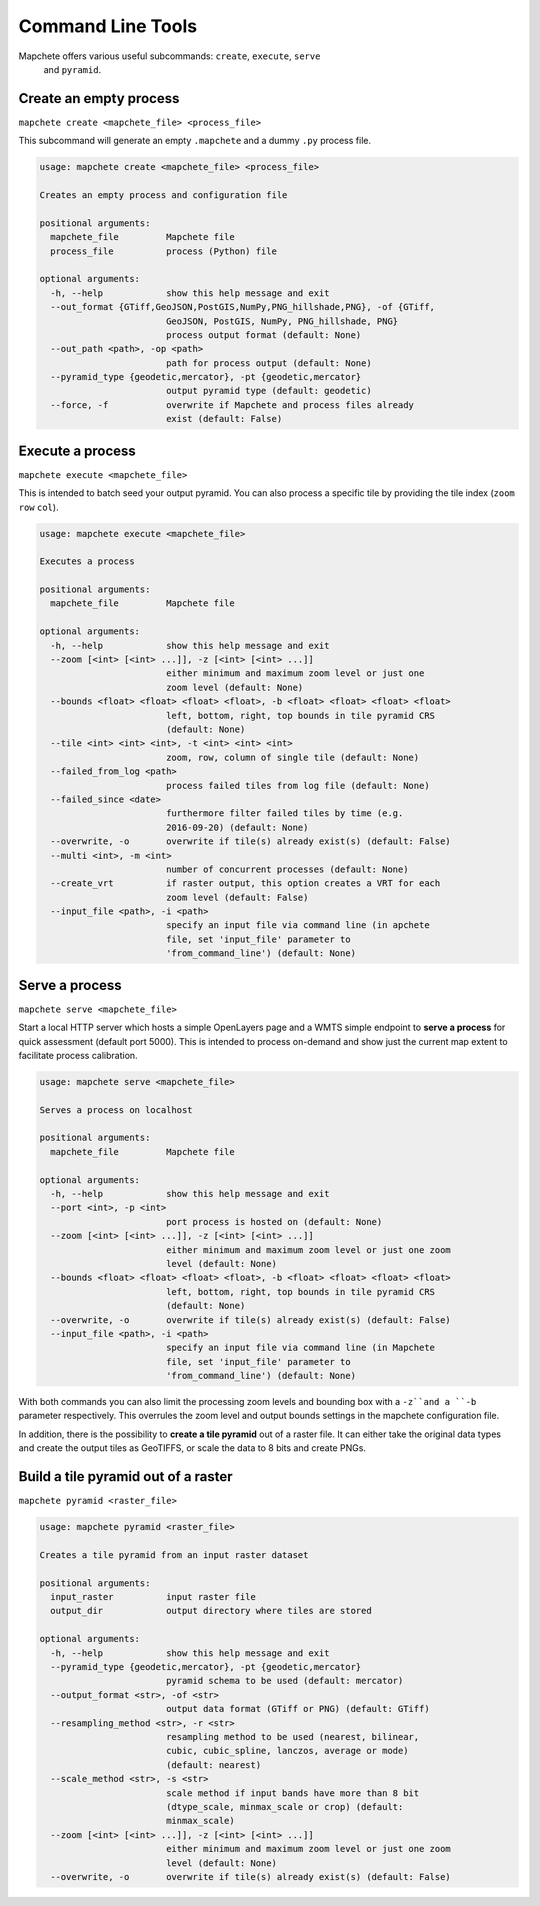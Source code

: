 ==================
Command Line Tools
==================

Mapchete offers various useful subcommands: ``create``, ``execute``, ``serve``
 and ``pyramid``.

Create an empty process
=======================

``mapchete create <mapchete_file> <process_file>``

This subcommand will generate an empty ``.mapchete`` and a dummy ``.py`` process
file.

.. code-block:: shell

    usage: mapchete create <mapchete_file> <process_file>

    Creates an empty process and configuration file

    positional arguments:
      mapchete_file         Mapchete file
      process_file          process (Python) file

    optional arguments:
      -h, --help            show this help message and exit
      --out_format {GTiff,GeoJSON,PostGIS,NumPy,PNG_hillshade,PNG}, -of {GTiff,
                            GeoJSON, PostGIS, NumPy, PNG_hillshade, PNG}
                            process output format (default: None)
      --out_path <path>, -op <path>
                            path for process output (default: None)
      --pyramid_type {geodetic,mercator}, -pt {geodetic,mercator}
                            output pyramid type (default: geodetic)
      --force, -f           overwrite if Mapchete and process files already
                            exist (default: False)


Execute a process
=================

``mapchete execute <mapchete_file>``

This is intended to batch seed your output pyramid. You can also process a
specific tile by providing the tile index (``zoom`` ``row`` ``col``).

.. code-block:: shell

    usage: mapchete execute <mapchete_file>

    Executes a process

    positional arguments:
      mapchete_file         Mapchete file

    optional arguments:
      -h, --help            show this help message and exit
      --zoom [<int> [<int> ...]], -z [<int> [<int> ...]]
                            either minimum and maximum zoom level or just one
                            zoom level (default: None)
      --bounds <float> <float> <float> <float>, -b <float> <float> <float> <float>
                            left, bottom, right, top bounds in tile pyramid CRS
                            (default: None)
      --tile <int> <int> <int>, -t <int> <int> <int>
                            zoom, row, column of single tile (default: None)
      --failed_from_log <path>
                            process failed tiles from log file (default: None)
      --failed_since <date>
                            furthermore filter failed tiles by time (e.g.
                            2016-09-20) (default: None)
      --overwrite, -o       overwrite if tile(s) already exist(s) (default: False)
      --multi <int>, -m <int>
                            number of concurrent processes (default: None)
      --create_vrt          if raster output, this option creates a VRT for each
                            zoom level (default: False)
      --input_file <path>, -i <path>
                            specify an input file via command line (in apchete
                            file, set 'input_file' parameter to
                            'from_command_line') (default: None)

Serve a process
===============

``mapchete serve <mapchete_file>``

Start a local HTTP server which hosts a simple OpenLayers page and a WMTS simple
endpoint to **serve a process** for quick assessment (default port 5000). This
is intended to process on-demand and show just the current map extent to
facilitate process calibration.

.. code-block:: shell

    usage: mapchete serve <mapchete_file>

    Serves a process on localhost

    positional arguments:
      mapchete_file         Mapchete file

    optional arguments:
      -h, --help            show this help message and exit
      --port <int>, -p <int>
                            port process is hosted on (default: None)
      --zoom [<int> [<int> ...]], -z [<int> [<int> ...]]
                            either minimum and maximum zoom level or just one zoom
                            level (default: None)
      --bounds <float> <float> <float> <float>, -b <float> <float> <float> <float>
                            left, bottom, right, top bounds in tile pyramid CRS
                            (default: None)
      --overwrite, -o       overwrite if tile(s) already exist(s) (default: False)
      --input_file <path>, -i <path>
                            specify an input file via command line (in Mapchete
                            file, set 'input_file' parameter to
                            'from_command_line') (default: None)

With both commands you can also limit the processing zoom levels and bounding
box with a ``-z``and a ``-b`` parameter respectively. This overrules the zoom
level and output bounds settings in the mapchete configuration file.

In addition, there is the possibility to **create a tile pyramid** out of a
raster file. It can either take the original data types and create the output
tiles as GeoTIFFS, or scale the data to 8 bits and create PNGs.

Build a tile pyramid out of a raster
============================================

``mapchete pyramid <raster_file>``

.. code-block:: shell

    usage: mapchete pyramid <raster_file>

    Creates a tile pyramid from an input raster dataset

    positional arguments:
      input_raster          input raster file
      output_dir            output directory where tiles are stored

    optional arguments:
      -h, --help            show this help message and exit
      --pyramid_type {geodetic,mercator}, -pt {geodetic,mercator}
                            pyramid schema to be used (default: mercator)
      --output_format <str>, -of <str>
                            output data format (GTiff or PNG) (default: GTiff)
      --resampling_method <str>, -r <str>
                            resampling method to be used (nearest, bilinear,
                            cubic, cubic_spline, lanczos, average or mode)
                            (default: nearest)
      --scale_method <str>, -s <str>
                            scale method if input bands have more than 8 bit
                            (dtype_scale, minmax_scale or crop) (default:
                            minmax_scale)
      --zoom [<int> [<int> ...]], -z [<int> [<int> ...]]
                            either minimum and maximum zoom level or just one zoom
                            level (default: None)
      --overwrite, -o       overwrite if tile(s) already exist(s) (default: False)
